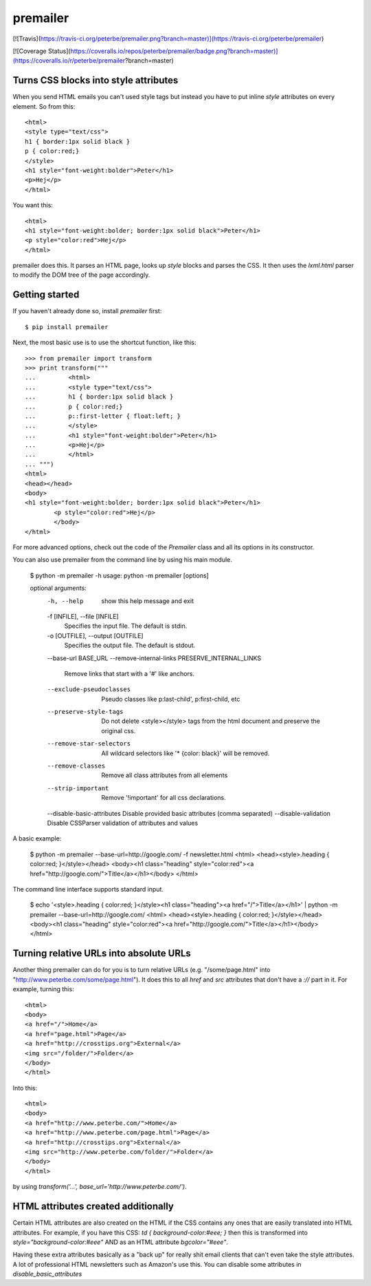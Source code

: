 premailer
=========

[![Travis](https://travis-ci.org/peterbe/premailer.png?branch=master)](https://travis-ci.org/peterbe/premailer)

[![Coverage Status](https://coveralls.io/repos/peterbe/premailer/badge.png?branch=master)](https://coveralls.io/r/peterbe/premailer?branch=master)

Turns CSS blocks into style attributes
--------------------------------------

When you send HTML emails you can't used style tags but instead you
have to put inline `style` attributes on every element. So from this::

        <html>
        <style type="text/css">
        h1 { border:1px solid black }
        p { color:red;}
        </style>
        <h1 style="font-weight:bolder">Peter</h1>
        <p>Hej</p>
        </html>

You want this::

        <html>
        <h1 style="font-weight:bolder; border:1px solid black">Peter</h1>
        <p style="color:red">Hej</p>
        </html>


premailer does this. It parses an HTML page, looks up `style` blocks
and parses the CSS. It then uses the `lxml.html` parser to modify the
DOM tree of the page accordingly.

Getting started
---------------

If you haven't already done so, install `premailer` first::

        $ pip install premailer

Next, the most basic use is to use the shortcut function, like this::

        >>> from premailer import transform
        >>> print transform("""
        ...         <html>
        ...         <style type="text/css">
        ...         h1 { border:1px solid black }
        ...         p { color:red;}
        ...         p::first-letter { float:left; }
        ...         </style>
        ...         <h1 style="font-weight:bolder">Peter</h1>
        ...         <p>Hej</p>
        ...         </html>
        ... """)
        <html>
        <head></head>
        <body>
        <h1 style="font-weight:bolder; border:1px solid black">Peter</h1>
                <p style="color:red">Hej</p>
                </body>
        </html>

For more advanced options, check out the code of the `Premailer` class
and all its options in its constructor.

You can also use premailer from the command line by using his main module.

    $ python -m premailer -h
    usage: python -m premailer [options]

    optional arguments:
      -h, --help            show this help message and exit
      -f [INFILE], --file [INFILE]
                            Specifies the input file. The default is stdin.
      -o [OUTFILE], --output [OUTFILE]
                            Specifies the output file. The default is stdout.
      --base-url BASE_URL
      --remove-internal-links PRESERVE_INTERNAL_LINKS
                            Remove links that start with a '#' like anchors.
      --exclude-pseudoclasses
                            Pseudo classes like p:last-child', p:first-child, etc
      --preserve-style-tags
                            Do not delete <style></style> tags from the html
                            document and preserve the original css.
      --remove-star-selectors
                            All wildcard selectors like '* {color: black}' will be
                            removed.
      --remove-classes      Remove all class attributes from all elements
      --strip-important     Remove '!important' for all css declarations.
      --disable-basic-attributes Disable provided basic attributes (comma separated)
      --disable-validation  Disable CSSParser validation of attributes and values

A basic example:

    $ python -m premailer --base-url=http://google.com/ -f newsletter.html
    <html>
    <head><style>.heading { color:red; }</style></head>
    <body><h1 class="heading" style="color:red"><a href="http://google.com/">Title</a></h1></body>
    </html>

The command line interface supports standard input.

    $ echo '<style>.heading { color:red; }</style><h1 class="heading"><a href="/">Title</a></h1>' | python -m premailer --base-url=http://google.com/
    <html>
    <head><style>.heading { color:red; }</style></head>
    <body><h1 class="heading" style="color:red"><a href="http://google.com/">Title</a></h1></body>
    </html>

Turning relative URLs into absolute URLs
----------------------------------------

Another thing premailer can do for you is to turn relative URLs (e.g.
"/some/page.html" into "http://www.peterbe.com/some/page.html"). It
does this to all `href` and `src` attributes that don't have a `://`
part in it. For example, turning this::

        <html>
        <body>
        <a href="/">Home</a>
        <a href="page.html">Page</a>
        <a href="http://crosstips.org">External</a>
        <img src="/folder/">Folder</a>
        </body>
        </html>

Into this::

        <html>
        <body>
        <a href="http://www.peterbe.com/">Home</a>
        <a href="http://www.peterbe.com/page.html">Page</a>
        <a href="http://crosstips.org">External</a>
        <img src="http://www.peterbe.com/folder/">Folder</a>
        </body>
        </html>

by using `transform('...', base_url='http://www.peterbe.com/')`.


HTML attributes created additionally
------------------------------------

Certain HTML attributes are also created on the HTML if the CSS
contains any ones that are easily translated into HTML attributes. For
example, if you have this CSS: `td { background-color:#eee; }` then
this is transformed into `style="background-color:#eee"` AND as an
HTML attribute `bgcolor="#eee"`.

Having these extra attributes basically as a "back up" for really shit
email clients that can't even take the style attributes. A lot of
professional HTML newsletters such as Amazon's use this.
You can disable some attributes in `disable_basic_attributes`



